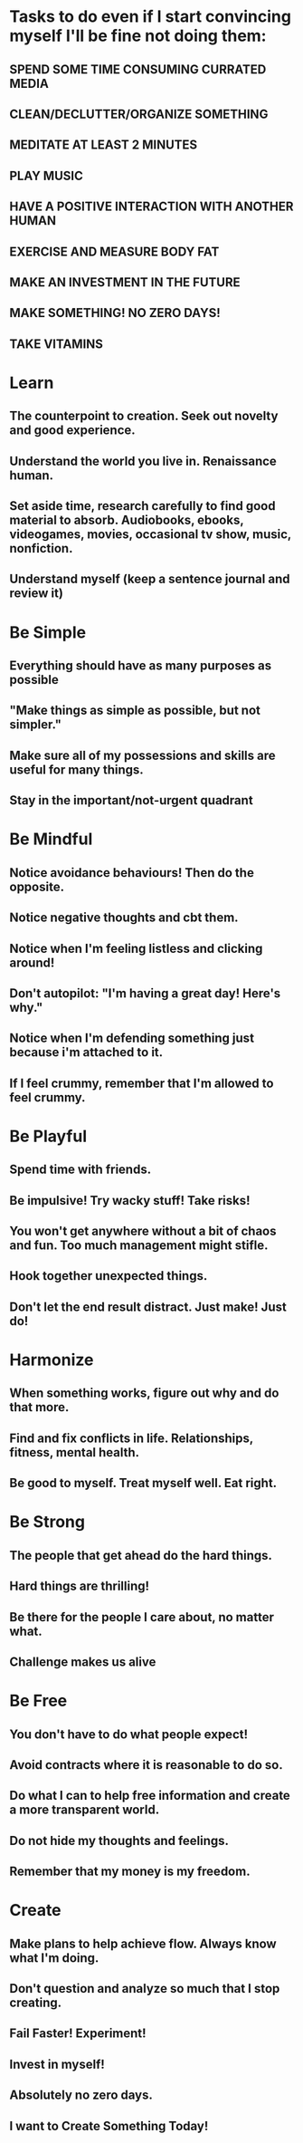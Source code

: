 * Tasks to do even if I start convincing myself I'll be fine not doing them:

** SPEND SOME TIME CONSUMING CURRATED MEDIA
** CLEAN/DECLUTTER/ORGANIZE SOMETHING

** MEDITATE AT LEAST 2 MINUTES
** PLAY MUSIC
** HAVE A POSITIVE INTERACTION WITH ANOTHER HUMAN
** EXERCISE AND MEASURE BODY FAT
** MAKE AN INVESTMENT IN THE FUTURE
** MAKE SOMETHING! NO ZERO DAYS!
** TAKE VITAMINS

* Learn
** The counterpoint to creation. Seek out novelty and good experience.
** Understand the world you live in. Renaissance human.
** Set aside time, research carefully to find good material to absorb. Audiobooks, ebooks, videogames, movies, occasional tv show, music, nonfiction.
** Understand myself (keep a sentence journal and review it)
   
* Be Simple
** Everything should have as many purposes as possible
** "Make things as simple as possible, but not simpler."
** Make sure all of my possessions and skills are useful for many things.
** Stay in the important/not-urgent quadrant

* Be Mindful
** Notice avoidance behaviours! Then do the opposite.
** Notice negative thoughts and cbt them.
** Notice when I'm feeling listless and clicking around!
** Don't autopilot: "I'm having a great day! Here's why."
** Notice when I'm defending something just because i'm attached to it.
** If I feel crummy, remember that I'm allowed to feel crummy.

* Be Playful
** Spend time with friends.
** Be impulsive! Try wacky stuff! Take risks!
** You won't get anywhere without a bit of chaos and fun. Too much management might stifle.
** Hook together unexpected things.
** Don't let the end result distract. Just make! Just do!
* Harmonize
** When something works, figure out why and do that more.
** Find and fix conflicts in life. Relationships, fitness, mental health.
** Be good to myself. Treat myself well. Eat right.
* Be Strong
** The people that get ahead do the hard things.
** Hard things are thrilling!
** Be there for the people I care about, no matter what.
** Challenge makes us alive  
* Be Free
** You don't have to do what people expect!
** Avoid contracts where it is reasonable to do so.
** Do what I can to help free information and create a more transparent world. 
** Do not hide my thoughts and feelings. 
** Remember that my money is my freedom.

* Create
** Make plans to help achieve flow. Always know what I'm doing.
** Don't question and analyze so much that I stop creating.
** Fail Faster! Experiment!
** Invest in myself!
** Absolutely no zero days.
** I want to Create Something Today!
   

